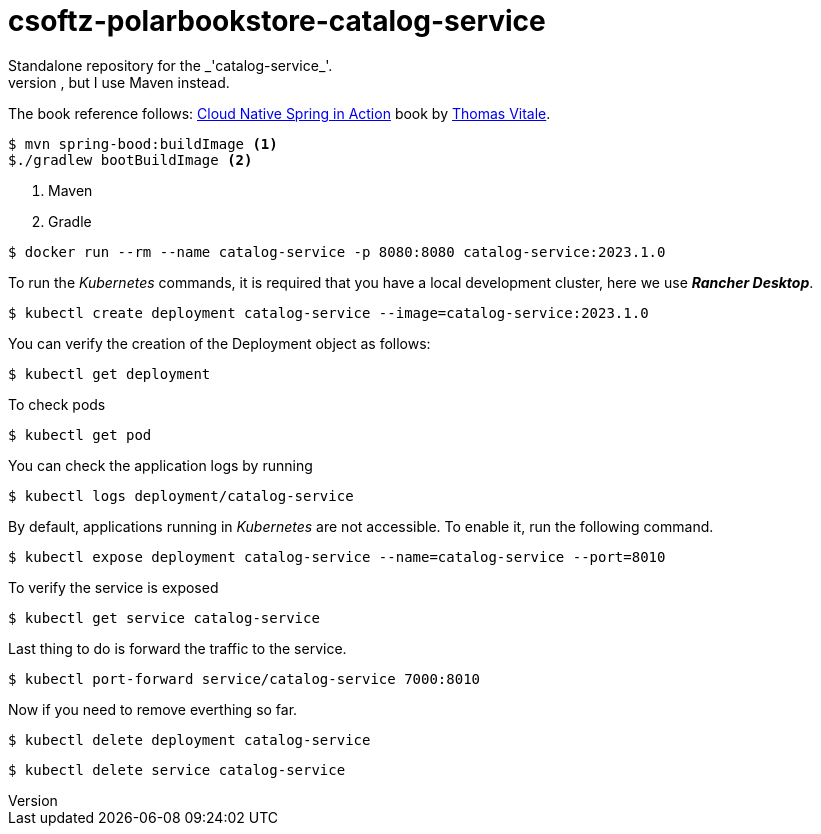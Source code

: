 = csoftz-polarbookstore-catalog-service
Standalone repository for the _'catalog-service_'. 
Keeps the same code as Thomas Vitale Book Spring Cloud Native but in my own format. He uses Gradle in the _git_ repository, but I use Maven instead. 

The book reference follows:
https://www.manning.com/books/cloud-native-spring-in-action[Cloud Native Spring in Action^] book by https://www.thomasvitale.com[Thomas Vitale^].

[source,bash]
----
$ mvn spring-bood:buildImage <1>
$./gradlew bootBuildImage <2>
----
<1> Maven
<2> Gradle

[source,bash]
----
$ docker run --rm --name catalog-service -p 8080:8080 catalog-service:2023.1.0
----

To run the _Kubernetes_ commands, it is required that you have a local development cluster, here we use
*_Rancher Desktop_*.

[source,bash]
----
$ kubectl create deployment catalog-service --image=catalog-service:2023.1.0
----

You can verify the creation of the Deployment object as follows:

[source,bash]
----
$ kubectl get deployment
----

To check pods
[source,bash]
----
$ kubectl get pod
----

You can check the application logs by running

[source,bash]
----
$ kubectl logs deployment/catalog-service
----

By default, applications running in _Kubernetes_ are not accessible. To enable it, run the following command.

[source,bash]
----
$ kubectl expose deployment catalog-service --name=catalog-service --port=8010
----

To verify the service is exposed

[source, bash]
----
$ kubectl get service catalog-service
----

Last thing to do is forward the traffic to the service.

[source,bash]
----
$ kubectl port-forward service/catalog-service 7000:8010
----

Now if you need to remove everthing so far.


[source,bash]
----
$ kubectl delete deployment catalog-service
----

[source,bash]
----
$ kubectl delete service catalog-service
----
